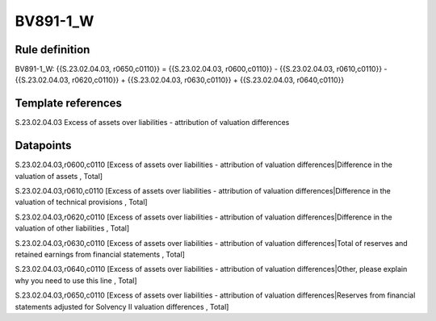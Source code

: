 =========
BV891-1_W
=========

Rule definition
---------------

BV891-1_W: {{S.23.02.04.03, r0650,c0110}} = {{S.23.02.04.03, r0600,c0110}} - {{S.23.02.04.03, r0610,c0110}} - {{S.23.02.04.03, r0620,c0110}} + {{S.23.02.04.03, r0630,c0110}} + {{S.23.02.04.03, r0640,c0110}}


Template references
-------------------

S.23.02.04.03 Excess of assets over liabilities - attribution of valuation differences


Datapoints
----------

S.23.02.04.03,r0600,c0110 [Excess of assets over liabilities - attribution of valuation differences|Difference in the valuation of assets , Total]

S.23.02.04.03,r0610,c0110 [Excess of assets over liabilities - attribution of valuation differences|Difference in the valuation of technical provisions , Total]

S.23.02.04.03,r0620,c0110 [Excess of assets over liabilities - attribution of valuation differences|Difference in the valuation of other liabilities , Total]

S.23.02.04.03,r0630,c0110 [Excess of assets over liabilities - attribution of valuation differences|Total of reserves and retained earnings from financial statements , Total]

S.23.02.04.03,r0640,c0110 [Excess of assets over liabilities - attribution of valuation differences|Other, please explain why you need to use this line , Total]

S.23.02.04.03,r0650,c0110 [Excess of assets over liabilities - attribution of valuation differences|Reserves from financial statements adjusted for Solvency II valuation differences , Total]



